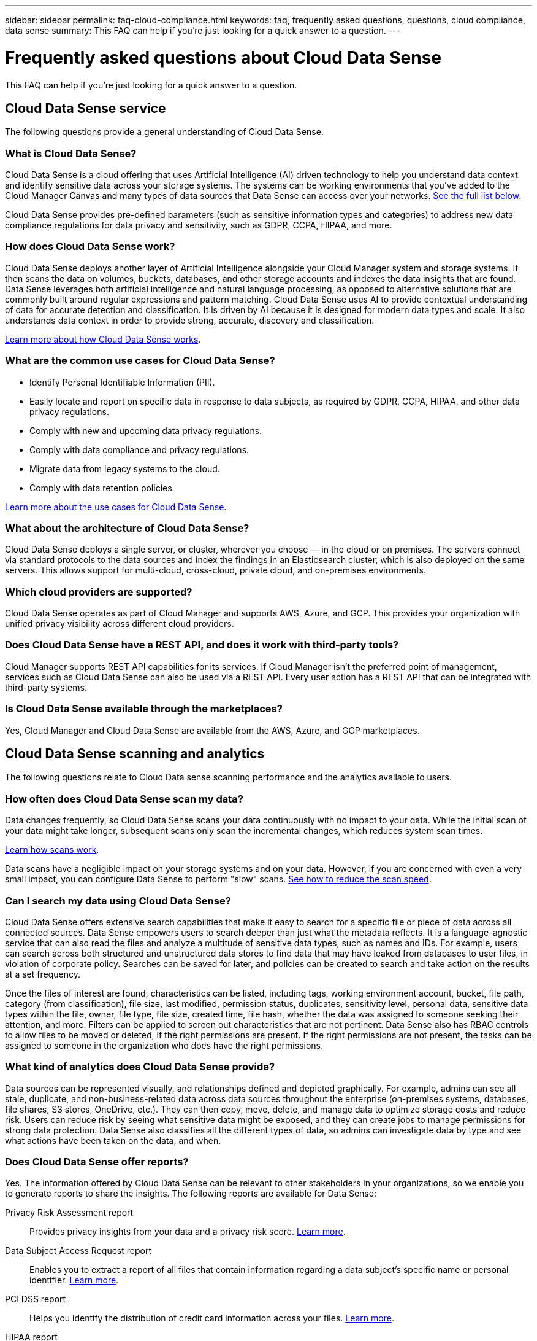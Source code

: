 ---
sidebar: sidebar
permalink: faq-cloud-compliance.html
keywords: faq, frequently asked questions, questions, cloud compliance, data sense
summary: This FAQ can help if you’re just looking for a quick answer to a question.
---

= Frequently asked questions about Cloud Data Sense
:hardbreaks:
:nofooter:
:icons: font
:linkattrs:
:imagesdir: ./media/

[.lead]

This FAQ can help if you’re just looking for a quick answer to a question.

== Cloud Data Sense service

The following questions provide a general understanding of Cloud Data Sense.

=== What is Cloud Data Sense?

Cloud Data Sense is a cloud offering that uses Artificial Intelligence (AI) driven technology to help you understand data context and identify sensitive data across your storage systems. The systems can be working environments that you've added to the Cloud Manager Canvas and many types of data sources that Data Sense can access over your networks. <<What sources of data can be scanned with Data Sense,See the full list below>>.

Cloud Data Sense provides pre-defined parameters (such as sensitive information types and categories) to address new data compliance regulations for data privacy and sensitivity, such as GDPR, CCPA, HIPAA, and more.

=== How does Cloud Data Sense work?

Cloud Data Sense deploys another layer of Artificial Intelligence alongside your Cloud Manager system and storage systems. It then scans the data on volumes, buckets, databases, and other storage accounts and indexes the data insights that are found. Data Sense leverages both artificial intelligence and natural language processing, as opposed to alternative solutions that are commonly built around regular expressions and pattern matching. Cloud Data Sense uses AI to provide contextual understanding of data for accurate detection and classification. It is driven by AI because it is designed for modern data types and scale. It also understands data context in order to provide strong, accurate, discovery and classification.

link:concept-cloud-compliance.html[Learn more about how Cloud Data Sense works^].

=== What are the common use cases for Cloud Data Sense?

* Identify Personal Identifiable Information (PII).
* Easily locate and report on specific data in response to data subjects, as required by GDPR, CCPA, HIPAA, and other data privacy regulations.
* Comply with new and upcoming data privacy regulations.
* Comply with data compliance and privacy regulations.
* Migrate data from legacy systems to the cloud.
* Comply with data retention policies.

https://cloud.netapp.com/cloud-compliance[Learn more about the use cases for Cloud Data Sense^].

=== What about the architecture of Cloud Data Sense?

Cloud Data Sense deploys a single server, or cluster, wherever you choose — in the cloud or on premises. The servers connect via standard protocols to the data sources and index the findings in an Elasticsearch cluster, which is also deployed on the same servers. This allows support for multi-cloud, cross-cloud, private cloud, and on-premises environments.

=== Which cloud providers are supported?

Cloud Data Sense operates as part of Cloud Manager and supports AWS, Azure, and GCP. This provides your organization with unified privacy visibility across different cloud providers.

=== Does Cloud Data Sense have a REST API, and does it work with third-party tools?

Cloud Manager supports REST API capabilities for its services. If Cloud Manager isn't the preferred point of management, services such as Cloud Data Sense can also be used via a REST API. Every user action has a REST API that can be integrated with third-party systems.

=== Is Cloud Data Sense available through the marketplaces?

Yes, Cloud Manager and Cloud Data Sense are available from the AWS, Azure, and GCP marketplaces.

== Cloud Data Sense scanning and analytics

The following questions relate to Cloud Data sense scanning performance and the analytics available to users.

=== How often does Cloud Data Sense scan my data?

Data changes frequently, so Cloud Data Sense scans your data continuously with no impact to your data. While the initial scan of your data might take longer, subsequent scans only scan the incremental changes, which reduces system scan times.

link:concept-cloud-compliance.html#how-scans-work[Learn how scans work].

Data scans have a negligible impact on your storage systems and on your data. However, if you are concerned with even a very small impact, you can configure Data Sense to perform "slow" scans. link:task-managing-compliance.html#reducing-the-data-sense-scan-speed[See how to reduce the scan speed].

=== Can I search my data using Cloud Data Sense?

Cloud Data Sense offers extensive search capabilities that make it easy to search for a specific file or piece of data across all connected sources. Data Sense empowers users to search deeper than just what the metadata reflects. It is a language-agnostic service that can also read the files and analyze a multitude of sensitive data types, such as names and IDs. For example, users can search across both structured and unstructured data stores to find data that may have leaked from databases to user files, in violation of corporate policy. Searches can be saved for later, and policies can be created to search and take action on the results at a set frequency.

Once the files of interest are found, characteristics can be listed, including tags, working environment account, bucket, file path, category (from classification), file size, last modified, permission status, duplicates, sensitivity level, personal data, sensitive data types within the file, owner, file type, file size, created time, file hash, whether the data was assigned to someone seeking their attention, and more. Filters can be applied to screen out characteristics that are not pertinent. Data Sense also has RBAC controls to allow files to be moved or deleted, if the right permissions are present. If the right permissions are not present, the tasks can be assigned to someone in the organization who does have the right permissions.

=== What kind of analytics does Cloud Data Sense provide?

Data sources can be represented visually, and relationships defined and depicted graphically. For example, admins can see all stale, duplicate, and non-business-related data across data sources throughout the enterprise (on-premises systems, databases, file shares, S3 stores, OneDrive, etc.). They can then copy, move, delete, and manage data to optimize storage costs and reduce risk. Users can reduce risk by seeing what sensitive data might be exposed, and they can create jobs to manage permissions for strong data protection. Data Sense also classifies all the different types of data, so admins can investigate data by type and see what actions have been taken on the data, and when.

=== Does Cloud Data Sense offer reports?

Yes. The information offered by Cloud Data Sense can be relevant to other stakeholders in your organizations, so we enable you to generate reports to share the insights. The following reports are available for Data Sense:

Privacy Risk Assessment report:: Provides privacy insights from your data and a privacy risk score. link:task-generating-compliance-reports.html#privacy-risk-assessment-report[Learn more^].

Data Subject Access Request report:: Enables you to extract a report of all files that contain information regarding a data subject’s specific name or personal identifier. link:task-responding-to-dsar.html[Learn more^].

PCI DSS report:: Helps you identify the distribution of credit card information across your files. link:task-generating-compliance-reports.html#pci-dss-report[Learn more^].

HIPAA report:: Helps you identify the distribution of health information across your files. link:task-generating-compliance-reports.html#hipaa-report[Learn more^].

Data Mapping report:: Provides information about the size and number of files in your working environments. This includes usage capacity, age of data, size of data, and file types. link:task-generating-compliance-reports.html#data-mapping-report[Learn more^].

Reports on a specific information type:: Reports are available that include details about the identified files that contain personal data and sensitive personal data. You can also see files broken down by category and file type. link:task-controlling-private-data.html[Learn more^].

=== Does scan performance vary?

Scan performance can vary based on the network bandwidth and the average file size in your environment. It can also depend on the size characteristics of the host system (either in the cloud or on-premises).  See link:concept-cloud-compliance.html#the-cloud-data-sense-instance[The Cloud Data Sense instance^] and link:task-deploy-cloud-compliance.html[Deploying Cloud Data Sense^] for more information.

When initially adding new data sources you can also choose to only perform a "mapping" scan instead of a full "classification" scan. Mapping can be done on your data sources very quickly because it does not access files to see the data inside.  link:concept-cloud-compliance.html#whats-the-difference-between-mapping-and-classification-scans[See the difference between a mapping and classification scan^].

== Cloud Data Sense management and privacy

The following questions provide information on how to manage Cloud Data Sense and privacy settings.

=== How do I enable Cloud Data Sense?

First you need to deploy an instance of Cloud Data Sense in Cloud Manager, or on an on-premises system. Once the instance is running, you can enable the service on existing working environments, databases, and other data sources from the *Data Sense* tab or by selecting a specific working environment.

link:task-getting-started-compliance.html[Learn how to get started^].

NOTE: Activating Cloud Data Sense on a data source results in an immediate initial scan. Scan results display shortly after.

=== How do I disable Cloud Data Sense?

You can disable Cloud Data Sense from scanning an individual working environment, database, file share group, OneDrive account, or SharePoint account from the Data Sense Configuration page.

link:task-managing-compliance.html[Learn more^].

NOTE: To completely remove the Cloud Data Sense instance, you can manually remove the Data Sense instance from your cloud provider's portal or on-prem location.

=== Can I customize the service to my organization’s needs?

Cloud Data Sense provides out-of-the-box insights to your data. These insights can be extracted and used for your organization's needs.

Additionally, you can use the *Data Fusion* capability to have Data Sense scan all your data based on criteria found in specific columns in databases you are scanning -- essentially allowing you to make your own custom personal data types.

link:task-managing-data-fusion.html#creating-custom-personal-data-identifiers-from-your-databases[Learn more^].

=== Can I limit Cloud Data Sense information to specific users?

Yes, Cloud Data Sense is fully integrated with Cloud Manager. Cloud Manager users can only see information for the working environments they are eligible to view according to their workspace privileges.

Additionally, if you want to allow certain users to just view Data Sense scan results without having the ability to manage Data Sense settings, you can assign those users the Cloud Compliance Viewer role.

link:concept-cloud-compliance.html#user-access-to-compliance-information[Learn more^].

=== Can anyone access the private data sent between my browser and Data Sense?

No. The private data sent between your browser and the Data Sense instance are secured with end-to-end encryption, which means NetApp and third parties can’t read it. Data Sense won’t share any data or results with NetApp unless you request and approve access.

=== What happens if data tiering is enabled on your ONTAP volumes?

You might want to enable Cloud Data Sense on ONTAP systems that tier cold data to object storage. If data tiering is enabled, Data Sense scans all of the data--data that's on disks and cold data tiered to object storage.

The compliance scan doesn't heat up the cold data--it stays cold and tiered to object storage.

=== Can Cloud Data Sense send notifications to my organization?

Yes. In conjunction with the Policies feature, you can send email alerts to Cloud Manager users (daily, weekly, or monthly) when a Policy returns results so you can get notifications to protect your data. Learn more about link:task-org-private-data.html#controlling-your-data-using-policies[Policies^].

You can also download status reports from the Governance page and Investigation page that you can share internally in your organization.

=== Can Cloud Data Sense work with the AIP labels I have embedded in my files?

Yes. You can manage AIP labels in the files that Cloud Data Sense is scanning if you have subscribed to link:https://azure.microsoft.com/en-us/services/information-protection/[Azure Information Protection (AIP)^]. You can view the labels that are already assigned to files, add labels to files, and change existing labels.

link:task-org-private-data.html#categorizing-your-data-using-aip-labels[Learn more^].

== Types of source systems and data types

The following questions relate to the types of storage that can be scanned, and the types of data that is scanned.

=== What sources of data can be scanned with Data Sense?

Cloud Data Sense can scan data from working environments that you've added to the Cloud Manager Canvas and from many types of structured and unstructured data sources that Data Sense can access over your networks.

*Working environments:*

* Cloud Volumes ONTAP (deployed in AWS, Azure, or GCP)
* On-premises ONTAP clusters
* Azure NetApp Files
* Amazon FSx for ONTAP
* Amazon S3

*Data sources:*

* Non-NetApp file shares
* Object storage (that uses S3 protocol)
* Databases (Amazon RDS, MongoDB, MySQL, Oracle, PostgreSQL, SAP HANA, SQL Server)
* OneDrive accounts
* SharePoint Online accounts
//* SharePoint Online and On-Premises accounts
* Google Drive accounts

Data Sense supports NFS versions 3.x, 4.0, and 4.1, and CIFS versions 1.x, 2.0, 2.1, and 3.0.

=== Are there any restrictions when deployed in a Government region?

Cloud Data Sense is supported when the Connector is deployed in a Government region (AWS GovCloud, Azure Gov, or Azure DoD). When deployed in this manner, Data Sense has the following restrictions:

* OneDrive accounts, SharePoint accounts, and Google Drive accounts can't be scanned.
* Microsoft Azure Information Protection (AIP) label functionality can't be integrated.

=== What data sources can I scan if I install Data Sense in a site without internet access?

Data Sense can only scan data from data sources that are local to the on-premises site. At this time, Data Sense can scan the following local data sources in a "dark" site:

* On-premises ONTAP systems
* Database schemas
* Non-NetApp NFS or CIFS file shares
* Object Storage that uses the Simple Storage Service (S3) protocol

=== Which file types are supported?

Cloud Data Sense scans all files for category and metadata insights, and displays all file types in the file types section of the dashboard.

When Data Sense detects Personal Identifiable Information (PII), or when it performs a DSAR search, only the following file formats are supported:

`+.CSV, .DCM, .DICOM, .DOC, .DOCX, .JSON, .PDF, .PPTX, .RTF, .TXT, .XLS, .XLSX, Docs, Sheets, and Slides+`

=== What kinds of data and metadata does Cloud Data Sense capture?

Cloud Data Sense enables you to run a general "mapping" scan or a full "classification" scan on your data sources. Mapping provides only a high-level overview of your data, whereas Classification provides deep-level scanning of your data. Mapping can be done on your data sources very quickly because it does not access files to see the data inside.

*	Data mapping scan.
+
Data Sense scans the metadata only. This is useful for overall data management and governance, quick project scoping, very large estates, and prioritization. Data mapping is based on metadata and is considered a *fast* scan.
+
After a fast scan, you can generate a Data Mapping Report. This report is an overview of the data stored in your corporate data sources to assist you with decisions about resource utilization, migration, backup, security, and compliance processes.
* Data classification (deep) scan.
+
Data Sense scans using standard protocols and read-only permission throughout your environments. Select files are opened and scanned for sensitive business-related data, private information, and issues related to ransomware.
+
After a full scan there are many additional Data Sense features you can apply to your data, such as view and refine data in the Data Investigation page, search for names within files, copy, move, and delete source files, and more.

== Licenses and costs

The following questions relate to licensing and costs to use Cloud Data Sense.

=== How much does Cloud Data Sense cost?

The cost to use Cloud Data Sense depends on the amount of data that you're scanning. The first 1 TB of data that Data Sense scans in a Cloud Manager workspace is free. After reaching that limit, you'll need one of the following to continue scanning data over 1 TB:

* A subscription to the Cloud Manager Marketplace listing from your cloud provider, or
* A Bring-your-own-license (BYOL) from NetApp

See https://cloud.netapp.com/netapp-cloud-data-sense#Pricing[pricing^] for details.

=== What happens if I have reached the BYOL capacity limit?

If you reach a BYOL capacity limit, Data Sense continues to run, but access to the Dashboards is blocked so that you can’t view information about any of your scanned data. Only the Configuration page is available in case you want to reduce the number of volumes being scanned to potentially bring your capacity usage under the license limit. You must renew your BYOL license to regain full access to Data Sense.

== Connector deployment

The following questions relate to the Cloud Manager Connector.

=== What is the Connector?

The Connector is software running on a compute instance either within your cloud account, or on-premises, that enables Cloud Manager to securely manage cloud resources. You must deploy a Connector to use Cloud Data Sense.

=== Where does the Connector need to be installed?

* When scanning data in Cloud Volumes ONTAP in AWS, Amazon FSx for ONTAP, or in AWS S3 buckets, you use a connector in AWS.
* When scanning data in Cloud Volumes ONTAP in Azure or in Azure NetApp Files, you use a connector in Azure.
* When scanning data in Cloud Volumes ONTAP in GCP, you use a Connector in GCP.
* When scanning data in on-premises ONTAP systems, non-NetApp file shares, generic S3 Object storage, databases, OneDrive folders, SharePoint accounts, and Google Drive accounts, you can use a connector in any of these cloud locations.

So if you have data in many of these locations, you may need to use https://docs.netapp.com/us-en/cloud-manager-setup-admin/concept-connectors.html#when-to-use-multiple-connectors[multiple Connectors].

=== Can I deploy the Connector on my own host?

Yes. You can https://docs.netapp.com/us-en/cloud-manager-setup-admin/task-installing-linux.html[deploy the Connector on-premises^] on a Linux host in your network or in the cloud. If you're planning to deploy Data Sense on-premises, then you may want to install the Connector on-premises as well; but it's not required.

=== What about secure sites without internet access?

Yes, that's also supported. You can https://docs.netapp.com/us-en/cloud-manager-setup-admin/task-install-connector-onprem-no-internet.html[deploy the Connector on an on-premises Linux host that doesn’t have internet access]. Then you can discover on-premises ONTAP clusters and other local data sources and scan the data using Data Sense.

== Data Sense deployment

The following questions relate to the separate Data Sense instance.

=== What deployment models does Cloud Data Sense support?

Cloud Manager allows the user to scan and report on systems virtually anywhere, including on-premises, cloud, and hybrid environments. Cloud Data Sense is normally deployed using a SaaS model, in which the service is enabled via the Cloud Manager interface and requires no hardware or software installation. Even in this click-and-run deployment mode, data management can be done regardless of whether the data stores are on premises or in the public cloud.

=== What type of instance or VM is required for Cloud Data Sense?

When link:task-deploy-cloud-compliance.html[deployed in the cloud]:

* In AWS, Cloud Data Sense runs on an m5.4xlarge instance with a 500 GB GP2 disk.
* In Azure, Cloud Data Sense runs on a Standard_D16s_v3 VM with a 512 GB disk.
* In GCP, Cloud Data Sense runs on an n2-standard-16 VM with a 512 GB Standard persistent disk.

Note that you can deploy Data Sense on a system with fewer CPUs and less RAM, but there are limitations when using these systems. See link:concept-cloud-compliance.html#using-a-smaller-instance-type[Using a smaller instance type] for details.

link:concept-cloud-compliance.html[Learn more about how Cloud Data Sense works^].

=== Can I deploy the Data Sense on my own host?

Yes. You can install Data Sense software on a Linux host that has internet access in your network or in the cloud. Everything works the same and you continue to manage your scan configuration and results through Cloud Manager. See link:task-deploy-compliance-onprem.html[Deploying Cloud Data Sense on premises] for system requirements and installation details.

=== What about secure sites without internet access?

Yes, that's also supported. You can link:task-deploy-compliance-dark-site.html[deploy Data Sense in an on-premises site that doesn't have internet access] for completely secure sites.
